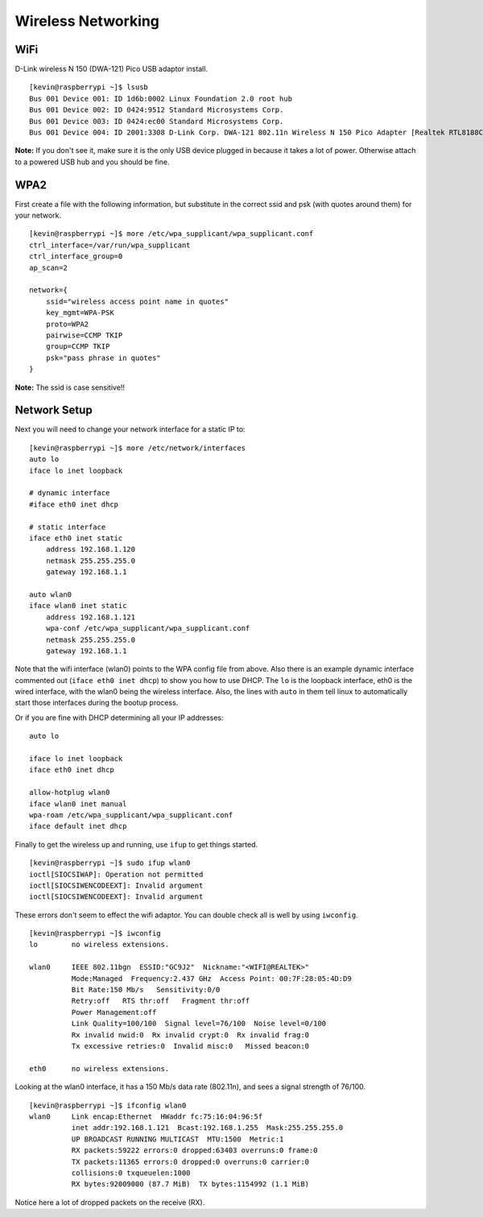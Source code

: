 Wireless Networking
====================

WiFi
----

D-Link wireless N 150 (DWA-121) Pico USB adaptor install.

::

    [kevin@raspberrypi ~]$ lsusb
    Bus 001 Device 001: ID 1d6b:0002 Linux Foundation 2.0 root hub
    Bus 001 Device 002: ID 0424:9512 Standard Microsystems Corp.
    Bus 001 Device 003: ID 0424:ec00 Standard Microsystems Corp.
    Bus 001 Device 004: ID 2001:3308 D-Link Corp. DWA-121 802.11n Wireless N 150 Pico Adapter [Realtek RTL8188CUS]

**Note:** If you don't see it, make sure it is the only USB device
plugged in because it takes a lot of power. Otherwise attach to a
powered USB hub and you should be fine.

WPA2
----

First create a file with the following information, but substitute in
the correct ssid and psk (with quotes around them) for your network.

::

    [kevin@raspberrypi ~]$ more /etc/wpa_supplicant/wpa_supplicant.conf
    ctrl_interface=/var/run/wpa_supplicant
    ctrl_interface_group=0
    ap_scan=2

    network={
        ssid="wireless access point name in quotes"
        key_mgmt=WPA-PSK
        proto=WPA2
        pairwise=CCMP TKIP
        group=CCMP TKIP
        psk="pass phrase in quotes"
    }

**Note:** The ssid is case sensitive!!

Network Setup
-------------

Next you will need to change your network interface for a static IP to:

::

    [kevin@raspberrypi ~]$ more /etc/network/interfaces
    auto lo
    iface lo inet loopback

    # dynamic interface
    #iface eth0 inet dhcp

    # static interface
    iface eth0 inet static
        address 192.168.1.120
        netmask 255.255.255.0
        gateway 192.168.1.1

    auto wlan0
    iface wlan0 inet static
        address 192.168.1.121
        wpa-conf /etc/wpa_supplicant/wpa_supplicant.conf
        netmask 255.255.255.0
        gateway 192.168.1.1

Note that the wifi interface (wlan0) points to the WPA config file from
above. Also there is an example dynamic interface commented out
(``iface eth0 inet dhcp``) to show you how to use DHCP. The ``lo`` is
the loopback interface, eth0 is the wired interface, with the wlan0
being the wireless interface. Also, the lines with ``auto`` in them tell
linux to automatically start those interfaces during the bootup process.

Or if you are fine with DHCP determining all your IP addresses:

::

    auto lo

    iface lo inet loopback
    iface eth0 inet dhcp

    allow-hotplug wlan0
    iface wlan0 inet manual
    wpa-roam /etc/wpa_supplicant/wpa_supplicant.conf
    iface default inet dhcp

Finally to get the wireless up and running, use ``ifup`` to get things
started.

::

    [kevin@raspberrypi ~]$ sudo ifup wlan0
    ioctl[SIOCSIWAP]: Operation not permitted
    ioctl[SIOCSIWENCODEEXT]: Invalid argument
    ioctl[SIOCSIWENCODEEXT]: Invalid argument

These errors don't seem to effect the wifi adaptor. You can double check
all is well by using ``iwconfig``.

::

    [kevin@raspberrypi ~]$ iwconfig
    lo        no wireless extensions.

    wlan0     IEEE 802.11bgn  ESSID:"GC9J2"  Nickname:"<WIFI@REALTEK>"
              Mode:Managed  Frequency:2.437 GHz  Access Point: 00:7F:28:05:4D:D9
              Bit Rate:150 Mb/s   Sensitivity:0/0
              Retry:off   RTS thr:off   Fragment thr:off
              Power Management:off
              Link Quality=100/100  Signal level=76/100  Noise level=0/100
              Rx invalid nwid:0  Rx invalid crypt:0  Rx invalid frag:0
              Tx excessive retries:0  Invalid misc:0   Missed beacon:0

    eth0      no wireless extensions.

Looking at the wlan0 interface, it has a 150 Mb/s data rate (802.11n),
and sees a signal strength of 76/100.

::

    [kevin@raspberrypi ~]$ ifconfig wlan0
    wlan0     Link encap:Ethernet  HWaddr fc:75:16:04:96:5f
              inet addr:192.168.1.121  Bcast:192.168.1.255  Mask:255.255.255.0
              UP BROADCAST RUNNING MULTICAST  MTU:1500  Metric:1
              RX packets:59222 errors:0 dropped:63403 overruns:0 frame:0
              TX packets:11365 errors:0 dropped:0 overruns:0 carrier:0
              collisions:0 txqueuelen:1000
              RX bytes:92009000 (87.7 MiB)  TX bytes:1154992 (1.1 MiB)

Notice here a lot of dropped packets on the receive (RX).
